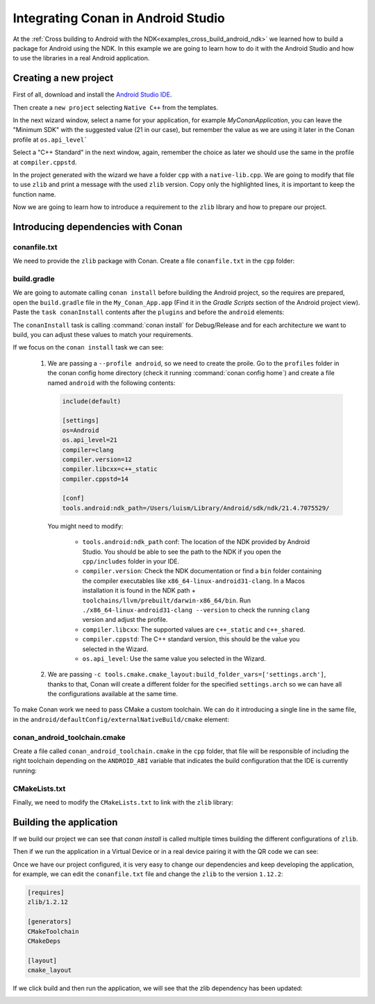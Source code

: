 
.. _examples_cross_build_android_studio:


Integrating Conan in Android Studio
===================================

At the :ref:`Cross building to Android with the NDK<examples_cross_build_android_ndk>` we learned how to build a package
for Android using the NDK. In this example we are going to learn how to do it with the Android Studio and how to use
the libraries in a real Android application.


Creating a new project
----------------------

First of all, download and install the `Android Studio IDE <https://developer.android.com/studio>`_.

Then create a ``new project`` selecting ``Native C++`` from the templates.

In the next wizard window, select a name for your application, for example `MyConanApplication`, you can leave the
"Minimum SDK" with the suggested value (21 in our case), but remember the value as we are using it later in the Conan
profile at ``os.api_level```

Select a "C++ Standard" in the next window, again, remember the choice as later we should use the same in the profile at
``compiler.cppstd``.

In the project generated with the wizard we have a folder ``cpp`` with a ``native-lib.cpp``. We are going to modify that
file to use ``zlib`` and print a message with the used ``zlib`` version. Copy only the highlighted lines, it is important
to keep the function name.


.. code-block:: c++
   :emphasize-lines: 3, 9, 10
   :caption: native-lib.cpp

    #include <jni.h>
    #include <string>
    #include "zlib.h"

    extern "C" JNIEXPORT jstring JNICALL
    Java_com_example_myconanapp_MainActivity_stringFromJNI(
            JNIEnv* env,
            jobject /* this */) {
        std::string hello = "Hello from C++, zlib version: ";
        hello.append(zlibVersion());
        return env->NewStringUTF(hello.c_str());
    }


Now we are going to learn how to introduce a requirement to the ``zlib`` library and how to prepare our project.

Introducing dependencies with Conan
-----------------------------------

conanfile.txt
^^^^^^^^^^^^^

We need to provide the ``zlib`` package with Conan. Create a file ``conanfile.txt`` in the ``cpp`` folder:


.. code-block:: text
   :caption: conanfile.txt

   [requires]
   zlib/1.2.12

   [generators]
   CMakeToolchain
   CMakeDeps

   [layout]
   cmake_layout


build.gradle
^^^^^^^^^^^^

We are going to automate calling ``conan install`` before building the Android project, so the requires are prepared,
open the ``build.gradle`` file in the ``My_Conan_App.app`` (Find it in the `Gradle Scripts` section of the Android project view).
Paste the ``task conanInstall`` contents after the ``plugins`` and before the ``android`` elements:


.. code-block:: groovy
   :caption: build.gradle


   plugins {
    ...
   }


   task conanInstall {
       def buildDir = new File("app/build")
       buildDir.mkdirs()
       ["Debug", "Release"].each { String build_type ->
           ["armv7", "armv8", "x86", "x86_64"].each { String arch ->
               def cmd = "conan install " +
                       "../src/main/cpp --profile android -s build_type="+ build_type +" -s arch=" + arch +
                       " --build missing -c tools.cmake.cmake_layout:build_folder_vars=['settings.arch']"
               print(">> ${cmd} \n")

               def sout = new StringBuilder(), serr = new StringBuilder()
               def proc = cmd.execute(null, buildDir)
               proc.consumeProcessOutput(sout, serr)
               proc.waitFor()
               println "$sout $serr"
               if (proc.exitValue() != 0) {
                   throw new Exception("out> $sout err> $serr" + "\nCommand: ${cmd}")
               }
           }
       }
   }

   android {
       compileSdk 32

       defaultConfig {

   ...


The ``conanInstall`` task is calling :command:`conan install` for Debug/Release and for each architecture we want to build, you
can adjust these values to match your requirements.

If we focus on the ``conan install`` task we can see:

   1. We are passing a ``--profile android``, so we need to create the proile. Go to the ``profiles`` folder in the
      conan config home directory (check it running :command:`conan config home`) and create a file named ``android``
      with the following contents:

      .. code-block:: text

          include(default)

          [settings]
          os=Android
          os.api_level=21
          compiler=clang
          compiler.version=12
          compiler.libcxx=c++_static
          compiler.cppstd=14

          [conf]
          tools.android:ndk_path=/Users/luism/Library/Android/sdk/ndk/21.4.7075529/


      You might need to modify:

         - ``tools.android:ndk_path`` conf: The location of the NDK provided by Android Studio. You should be able to see the path
           to the NDK if you open the ``cpp/includes`` folder in your IDE.
         - ``compiler.version``: Check the NDK documentation or find a ``bin`` folder containing the compiler executables like
           ``x86_64-linux-android31-clang``. In a Macos installation it is found in the NDK path + ``toolchains/llvm/prebuilt/darwin-x86_64/bin``.
           Run ``./x86_64-linux-android31-clang --version`` to check the running ``clang`` version and adjust the profile.
         - ``compiler.libcxx``: The supported values are ``c++_static`` and ``c++_shared``.
         - ``compiler.cppstd``: The C++ standard version, this should be the value you selected in the Wizard.
         - ``os.api_level``: Use the same value you selected in the Wizard.

   2. We are passing ``-c tools.cmake.cmake_layout:build_folder_vars=['settings.arch']``, thanks to that, Conan will create a different
      folder for the specified ``settings.arch`` so we can have all the configurations available at the same time.



To make Conan work we need to pass CMake a custom toolchain. We can do it introducing a single line in the same file, in the
``android/defaultConfig/externalNativeBuild/cmake`` element:

.. code-block:: groovy
   :emphasize-lines: 15
   :caption: build.gradle

   android {
       compileSdk 32

       defaultConfig {
           applicationId "com.example.myconanapp"
           minSdk 21
           targetSdk 21
           versionCode 1
           versionName "1.0"

           testInstrumentationRunner "androidx.test.runner.AndroidJUnitRunner"
           externalNativeBuild {
               cmake {
                   cppFlags '-v'
                   arguments("-DCMAKE_TOOLCHAIN_FILE=conan_android_toolchain.cmake")
               }
           }


conan_android_toolchain.cmake
^^^^^^^^^^^^^^^^^^^^^^^^^^^^^

Create a file called ``conan_android_toolchain.cmake`` in the ``cpp`` folder, that file will be responsible
of including the right toolchain depending on the ``ANDROID_ABI`` variable that indicates the build configuration that
the IDE is currently running:

.. code-block:: cmake
   :caption: conan_android_toolchain.cmake


   if(${ANDROID_ABI} STREQUAL "x86_64")
       include("${CMAKE_CURRENT_LIST_DIR}/build/x86_64/generators/conan_toolchain.cmake")
   elseif(${ANDROID_ABI} STREQUAL "x86")
       include("${CMAKE_CURRENT_LIST_DIR}/build/x86/generators/conan_toolchain.cmake")
   elseif(${ANDROID_ABI} STREQUAL "arm64-v8a")
       include("${CMAKE_CURRENT_LIST_DIR}/build/armv8/generators/conan_toolchain.cmake")
   elseif(${ANDROID_ABI} STREQUAL "armeabi-v7a")
       include("${CMAKE_CURRENT_LIST_DIR}/build/armv7/generators/conan_toolchain.cmake")
   else()
       message(FATAL "Not supported configuration")
   endif()


CMakeLists.txt
^^^^^^^^^^^^^^

Finally, we need to modify the ``CMakeLists.txt`` to link with the ``zlib`` library:

.. code-block:: cmake
   :emphasize-lines: 7, 9
   :caption: CMakeLists.txt

   cmake_minimum_required(VERSION 3.18.1)
   project("myconanapp")
   add_library(myconanapp SHARED native-lib.cpp)

   find_library(log-lib log)

   find_package(ZLIB CONFIG)

   target_link_libraries(myconanapp ${log-lib} ZLIB::ZLIB)


Building the application
------------------------

If we build our project we can see that `conan install` is called multiple times building the different configurations
of ``zlib``.

Then if we run the application in a Virtual Device or in a real device pairing it with the QR code we can see:

|zlib1.2.11|

Once we have our project configured, it is very easy to change our dependencies and keep developing the application, for example,
we can edit the ``conanfile.txt`` file and change the ``zlib`` to the version ``1.12.2``:


.. code-block:: text

   [requires]
   zlib/1.2.12

   [generators]
   CMakeToolchain
   CMakeDeps

   [layout]
   cmake_layout


If we click build and then run the application, we will see that the zlib dependency has been updated:

|zlib1.2.12|




.. |zlib1.2.11| image:: ../../../images/examples/cross_build/android/android_studio/zlib_1_2_11.png
   :width: 400
   :alt: Android application showing the zlib 1.2.11
.. |zlib1.2.12| image:: ../../../images/examples/cross_build/android/android_studio/zlib_1_2_12.jpg
   :width: 400
   :alt: Android application showing the zlib 1.2.12